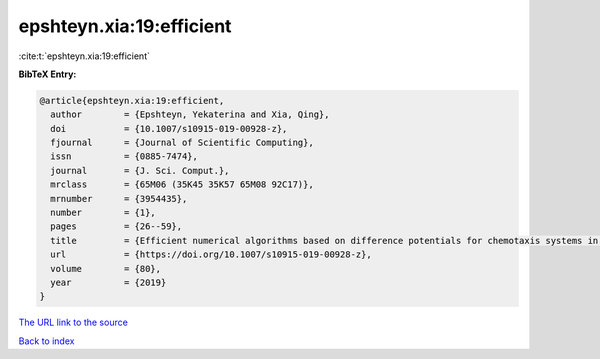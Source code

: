 epshteyn.xia:19:efficient
=========================

:cite:t:`epshteyn.xia:19:efficient`

**BibTeX Entry:**

.. code-block:: bibtex

   @article{epshteyn.xia:19:efficient,
     author        = {Epshteyn, Yekaterina and Xia, Qing},
     doi           = {10.1007/s10915-019-00928-z},
     fjournal      = {Journal of Scientific Computing},
     issn          = {0885-7474},
     journal       = {J. Sci. Comput.},
     mrclass       = {65M06 (35K45 35K57 65M08 92C17)},
     mrnumber      = {3954435},
     number        = {1},
     pages         = {26--59},
     title         = {Efficient numerical algorithms based on difference potentials for chemotaxis systems in 3{D}},
     url           = {https://doi.org/10.1007/s10915-019-00928-z},
     volume        = {80},
     year          = {2019}
   }

`The URL link to the source <https://doi.org/10.1007/s10915-019-00928-z>`__


`Back to index <../By-Cite-Keys.html>`__
